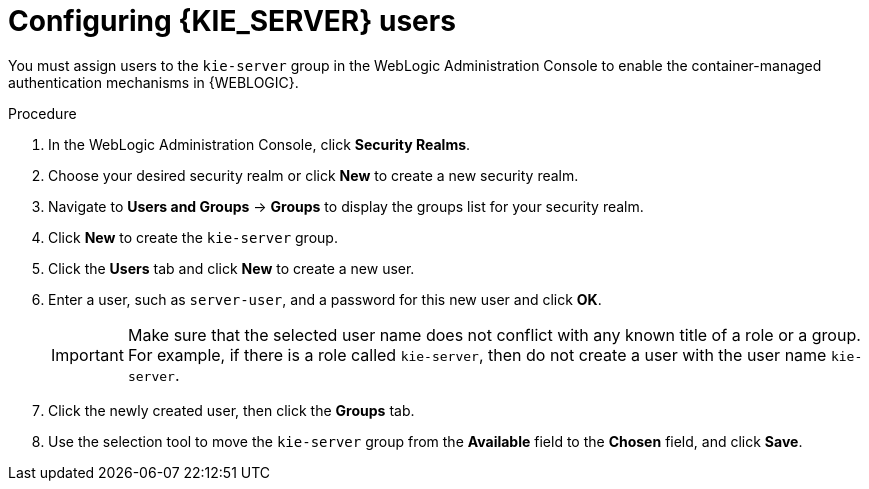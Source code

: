 [id='wls-users-set-proc']
= Configuring {KIE_SERVER} users

You must assign users to the `kie-server` group in the WebLogic Administration Console to enable the container-managed authentication mechanisms in {WEBLOGIC}.

.Procedure
. In the WebLogic Administration Console, click *Security Realms*.
. Choose your desired security realm or click *New* to create a new security realm.
. Navigate to *Users and Groups* -> *Groups* to display the groups list for your security realm.
. Click *New* to create the `kie-server` group.
. Click the *Users* tab and click *New* to create a new user.
. Enter a user, such as `server-user`, and a password for this new user and click *OK*.
+
[IMPORTANT]
====
Make sure that the selected user name does not conflict with any known title of a role or a group. For example, if there is a role called `kie-server`, then do not create a user with the user name `kie-server`.
====
. Click the newly created user, then click the *Groups* tab.
. Use the selection tool to move the `kie-server` group from the *Available* field to the *Chosen* field, and click *Save*.
